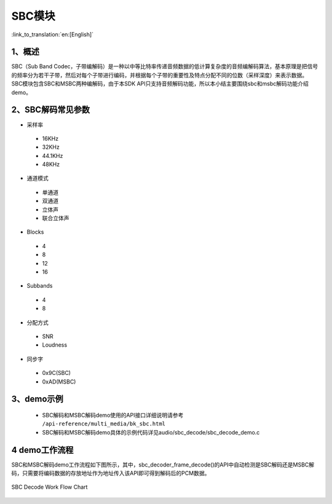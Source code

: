SBC模块
========================

:link_to_translation:`en:[English]`

1、概述
--------------------------
SBC（Sub Band Codec，子带编解码）是一种以中等比特率传递音频数据的低计算复杂度的音频编解码算法，基本原理是把信号的频率分为若干子带，然后对每个子带进行编码，并根据每个子带的重要性及特点分配不同的位数（采样深度）来表示数据。
SBC模块包含SBC和MSBC两种编解码，由于本SDK API只支持音频解码功能，所以本小结主要围绕sbc和msbc解码功能介绍demo。

2、SBC解码常见参数
--------------------------
- 采样率

 - 16KHz
 - 32KHz
 - 44.1KHz
 - 48KHz

- 通道模式

 - 单通道
 - 双通道
 - 立体声
 - 联合立体声

- Blocks

 - 4
 - 8
 - 12
 - 16
 
- Subbands

 - 4
 - 8
 
- 分配方式

 - SNR
 - Loudness

- 同步字

 - 0x9C(SBC)
 - 0xAD(MSBC)

3、demo示例
--------------------------
 - SBC解码和MSBC解码demo使用的API接口详细说明请参考 ``/api-reference/multi_media/bk_sbc.html``

 - SBC解码和MSBC解码demo具体的示例代码详见audio/sbc_decode/sbc_decode_demo.c

4 demo工作流程
--------------------------
SBC和MSBC解码demo工作流程如下图所示，其中，sbc_decoder_frame_decode()的API中自动检测是SBC解码还是MSBC解码，只需要将编码数据的存放地址作为地址传入该API即可得到解码后的PCM数据。

.. figure:: ../../../_static/sbc_user_guide_flow.png
    :align: center
    :alt: SBC Decode work Flow Chart
    :figclass: align-center

    SBC Decode Work Flow Chart

